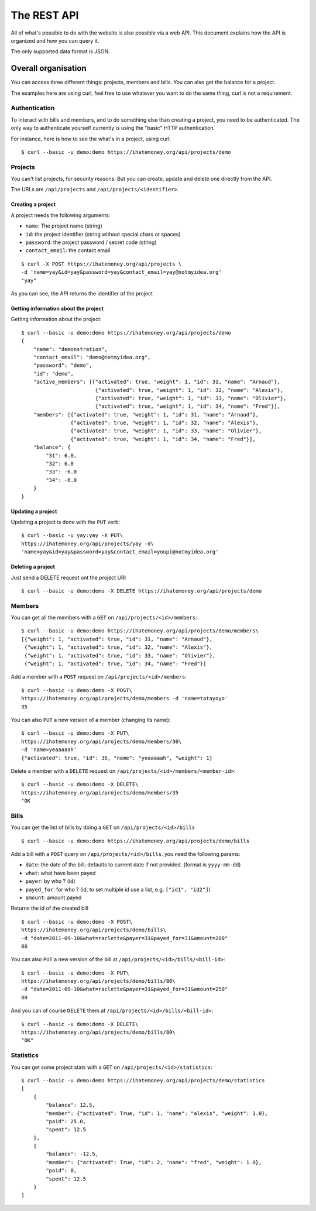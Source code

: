 The REST API
############

All of what's possible to do with the website is also possible via a web API.
This document explains how the API is organized and how you can query it.

The only supported data format is JSON.

Overall organisation
====================

You can access three different things: projects, members and bills. You can
also get the balance for a project.

The examples here are using curl, feel free to use whatever you want to do the
same thing, curl is not a requirement.

Authentication
--------------

To interact with bills and members, and to do something else than creating
a project, you need to be authenticated. The only way to authenticate yourself
currently is using the "basic" HTTP authentication.

For instance, here is how to see the what's in a project, using curl::

    $ curl --basic -u demo:demo https://ihatemoney.org/api/projects/demo

Projects
--------

You can't list projects, for security reasons. But you can create, update and
delete one directly from the API.

The URLs are ``/api/projects`` and ``/api/projects/<identifier>``.

Creating a project
~~~~~~~~~~~~~~~~~~

A project needs the following arguments:

* ``name``: The project name (string)
* ``id``: the project identifier (string without special chars or spaces)
* ``password``: the project password / secret code (string)
* ``contact_email``: the contact email

::

    $ curl -X POST https://ihatemoney.org/api/projects \
    -d 'name=yay&id=yay&password=yay&contact_email=yay@notmyidea.org'
    "yay"

As you can see, the API returns the identifier of the project

Getting information about the project
~~~~~~~~~~~~~~~~~~~~~~~~~~~~~~~~~~~~~

Getting information about the project::


    $ curl --basic -u demo:demo https://ihatemoney.org/api/projects/demo
    {
        "name": "demonstration",
        "contact_email": "demo@notmyidea.org",
        "password": "demo",
        "id": "demo",
        "active_members": [{"activated": true, "weight": 1, "id": 31, "name": "Arnaud"},
                            {"activated": true, "weight": 1, "id": 32, "name": "Alexis"},
                            {"activated": true, "weight": 1, "id": 33, "name": "Olivier"},
                            {"activated": true, "weight": 1, "id": 34, "name": "Fred"}],
        "members": [{"activated": true, "weight": 1, "id": 31, "name": "Arnaud"},
                    {"activated": true, "weight": 1, "id": 32, "name": "Alexis"},
                    {"activated": true, "weight": 1, "id": 33, "name": "Olivier"},
                    {"activated": true, "weight": 1, "id": 34, "name": "Fred"}],
        "balance": {
            "31": 6.0,
            "32": 6.0
            "33": -6.0
            "34": -6.0
        }
    }


Updating a project
~~~~~~~~~~~~~~~~~~

Updating a project is done with the ``PUT`` verb::

    $ curl --basic -u yay:yay -X PUT\
    https://ihatemoney.org/api/projects/yay -d\
    'name=yay&id=yay&password=yay&contact_email=youpi@notmyidea.org'

Deleting a project
~~~~~~~~~~~~~~~~~~

Just send a DELETE request ont the project URI ::

    $ curl --basic -u demo:demo -X DELETE https://ihatemoney.org/api/projects/demo

Members
-------

You can get all the members with a ``GET`` on ``/api/projects/<id>/members``::

    $ curl --basic -u demo:demo https://ihatemoney.org/api/projects/demo/members\
    [{"weight": 1, "activated": true, "id": 31, "name": "Arnaud"},
     {"weight": 1, "activated": true, "id": 32, "name": "Alexis"},
     {"weight": 1, "activated": true, "id": 33, "name": "Olivier"},
     {"weight": 1, "activated": true, "id": 34, "name": "Fred"}]

Add a member with a ``POST`` request on ``/api/projects/<id>/members``::

    $ curl --basic -u demo:demo -X POST\
    https://ihatemoney.org/api/projects/demo/members -d 'name=tatayoyo'
    35

You can also ``PUT`` a new version of a member (changing its name)::

    $ curl --basic -u demo:demo -X PUT\
    https://ihatemoney.org/api/projects/demo/members/36\
    -d 'name=yeaaaaah'
    {"activated": true, "id": 36, "name": "yeaaaaah", "weight": 1}

Delete a member with a ``DELETE`` request on
``/api/projects/<id>/members/<member-id>``::

    $ curl --basic -u demo:demo -X DELETE\
    https://ihatemoney.org/api/projects/demo/members/35
    "OK

Bills
-----

You can get the list of bills by doing a ``GET`` on
``/api/projects/<id>/bills`` ::

    $ curl --basic -u demo:demo https://ihatemoney.org/api/projects/demo/bills

Add a bill with a ``POST`` query on ``/api/projects/<id>/bills``. you need the
following params:

* ``date``: the date of the bill; defaults to current date if not
  provided. (format is ``yyyy-mm-dd``)
* ``what``: what have been payed
* ``payer``: by who ? (id)
* ``payed_for``: for who ? (id, to set multiple id use a list,
  e.g. ``["id1", "id2"]``)
* ``amount``: amount payed

Returns the id of the created bill ::

    $ curl --basic -u demo:demo -X POST\
    https://ihatemoney.org/api/projects/demo/bills\
    -d "date=2011-09-10&what=raclette&payer=31&payed_for=31&amount=200"
    80

You can also ``PUT`` a new version of the bill at
``/api/projects/<id>/bills/<bill-id>``::

    $ curl --basic -u demo:demo -X PUT\
    https://ihatemoney.org/api/projects/demo/bills/80\
    -d "date=2011-09-10&what=raclette&payer=31&payed_for=31&amount=250"
    80

And you can of course ``DELETE`` them at
``/api/projects/<id>/bills/<bill-id>``::

    $ curl --basic -u demo:demo -X DELETE\
    https://ihatemoney.org/api/projects/demo/bills/80\
    "OK"


Statistics
----------

You can get some project stats with a ``GET`` on
``/api/projects/<id>/statistics``::

    $ curl --basic -u demo:demo https://ihatemoney.org/api/projects/demo/statistics
    [
        {
            "balance": 12.5,
            "member": {"activated": True, "id": 1, "name": "alexis", "weight": 1.0},
            "paid": 25.0,
            "spent": 12.5
        },
        {
            "balance": -12.5,
            "member": {"activated": True, "id": 2, "name": "fred", "weight": 1.0},
            "paid": 0,
            "spent": 12.5
        }
    ]
